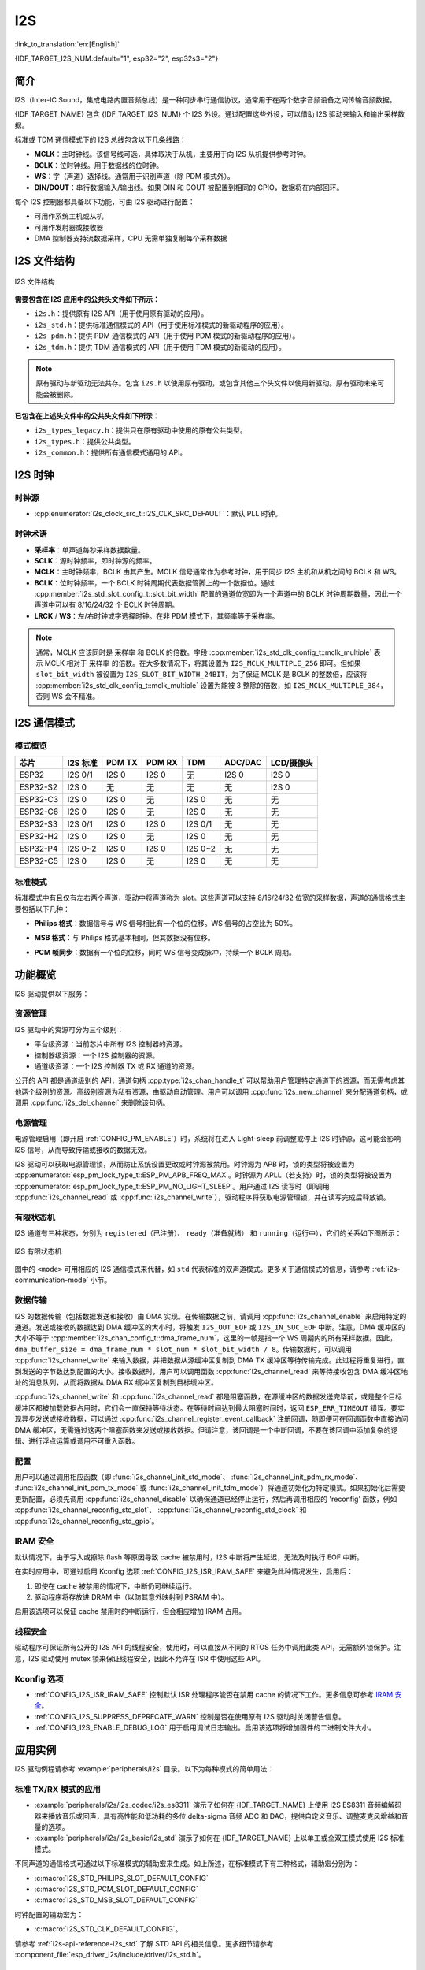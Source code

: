 I2S
===

:link_to_translation:`en:[English]`

{IDF_TARGET_I2S_NUM:default="1", esp32="2", esp32s3="2"}

简介
----

I2S（Inter-IC Sound，集成电路内置音频总线）是一种同步串行通信协议，通常用于在两个数字音频设备之间传输音频数据。

{IDF_TARGET_NAME} 包含 {IDF_TARGET_I2S_NUM} 个 I2S 外设。通过配置这些外设，可以借助 I2S 驱动来输入和输出采样数据。

标准或 TDM 通信模式下的 I2S 总线包含以下几条线路：

- **MCLK**：主时钟线。该信号线可选，具体取决于从机，主要用于向 I2S 从机提供参考时钟。
- **BCLK**：位时钟线。用于数据线的位时钟。
- **WS**：字（声道）选择线。通常用于识别声道（除 PDM 模式外）。
- **DIN/DOUT**：串行数据输入/输出线。如果 DIN 和 DOUT 被配置到相同的 GPIO，数据将在内部回环。

.. only:: SOC_I2S_SUPPORTS_PDM_TX or SOC_I2S_SUPPORTS_PDM_RX

    PDM 通信模式下的 I2S 总线包含以下几条线路：

    - **CLK**：PDM 时钟线。
    - **DIN/DOUT**：串行数据输入/输出线。

每个 I2S 控制器都具备以下功能，可由 I2S 驱动进行配置：

- 可用作系统主机或从机
- 可用作发射器或接收器
- DMA 控制器支持流数据采样，CPU 无需单独复制每个采样数据

.. only:: SOC_I2S_HW_VERSION_1

    每个控制器都支持 RX 或 TX 单工通信。由于 RX 与 TX 通道共用一个时钟，因此只有在两者拥有相同配置时，才可以实现全双工通信。

.. only:: SOC_I2S_HW_VERSION_2

    每个控制器都有独立的 RX 和 TX 通道，连接到不同 GPIO 管脚，能够在不同的时钟和声道配置下工作。注意，尽管在一个控制器上 TX 通道和 RX 通道的内部 MCLK 相互独立，但输出的 MCLK 信号只能连接到一个通道。如果需要两个互相独立的 MCLK 输出，必须将其分配到不同的 I2S 控制器上。

I2S 文件结构
------------

.. figure:: ../../../_static/diagrams/i2s/i2s_file_structure.png
    :align: center
    :alt: I2S 文件结构

    I2S 文件结构

**需要包含在 I2S 应用中的公共头文件如下所示：**

- ``i2s.h``：提供原有 I2S API（用于使用原有驱动的应用）。
- ``i2s_std.h``：提供标准通信模式的 API（用于使用标准模式的新驱动程序的应用）。
- ``i2s_pdm.h``：提供 PDM 通信模式的 API（用于使用 PDM 模式的新驱动程序的应用）。
- ``i2s_tdm.h``：提供 TDM 通信模式的 API（用于使用 TDM 模式的新驱动的应用）。

.. note::

    原有驱动与新驱动无法共存。包含 ``i2s.h`` 以使用原有驱动，或包含其他三个头文件以使用新驱动。原有驱动未来可能会被删除。

**已包含在上述头文件中的公共头文件如下所示：**

- ``i2s_types_legacy.h``：提供只在原有驱动中使用的原有公共类型。
- ``i2s_types.h``：提供公共类型。
- ``i2s_common.h``：提供所有通信模式通用的 API。

I2S 时钟
--------

时钟源
^^^^^^

- :cpp:enumerator:`i2s_clock_src_t::I2S_CLK_SRC_DEFAULT`：默认 PLL 时钟。

.. only:: SOC_I2S_SUPPORTS_PLL_F160M

    - :cpp:enumerator:`i2s_clock_src_t::I2S_CLK_SRC_PLL_160M`：160 MHz PLL 时钟。

.. only:: SOC_I2S_SUPPORTS_PLL_F120M

    - :cpp:enumerator:`i2s_clock_src_t::I2S_CLK_SRC_PLL_120M`：120 MHz PLL 时钟。

.. only:: SOC_I2S_SUPPORTS_PLL_F96M

    - :cpp:enumerator:`i2s_clock_src_t::I2S_CLK_SRC_PLL_96M`：96 MHz PLL 时钟。

.. only:: SOC_I2S_SUPPORTS_PLL_F240M

    - :cpp:enumerator:`i2s_clock_src_t::I2S_CLK_SRC_PLL_240M`：240 MHz PLL 时钟。

.. only:: SOC_I2S_SUPPORTS_APLL

    - :cpp:enumerator:`i2s_clock_src_t::I2S_CLK_SRC_APLL`：音频 PLL 时钟，在高采样率应用中比 ``I2S_CLK_SRC_PLL_160M`` 更精确。其频率可根据采样率进行配置，但如果 APLL 已经被 EMAC 或其他通道占用，则无法更改 APLL 频率，驱动程序将尝试在原有 APLL 频率下工作。如果原有 APLL 频率无法满足 I2S 的需求，时钟配置将失败。

时钟术语
^^^^^^^^

- **采样率**：单声道每秒采样数据数量。
- **SCLK**：源时钟频率，即时钟源的频率。
- **MCLK**：主时钟频率，BCLK 由其产生。MCLK 信号通常作为参考时钟，用于同步 I2S 主机和从机之间的 BCLK 和 WS。
- **BCLK**：位时钟频率，一个 BCLK 时钟周期代表数据管脚上的一个数据位。通过 :cpp:member:`i2s_std_slot_config_t::slot_bit_width` 配置的通道位宽即为一个声道中的 BCLK 时钟周期数量，因此一个声道中可以有 8/16/24/32 个 BCLK 时钟周期。
- **LRCK** / **WS**：左/右时钟或字选择时钟。在非 PDM 模式下，其频率等于采样率。

.. note::

    通常，MCLK 应该同时是 ``采样率`` 和 BCLK 的倍数。字段 :cpp:member:`i2s_std_clk_config_t::mclk_multiple` 表示 MCLK 相对于 ``采样率`` 的倍数。在大多数情况下，将其设置为 ``I2S_MCLK_MULTIPLE_256`` 即可。但如果 ``slot_bit_width`` 被设置为 ``I2S_SLOT_BIT_WIDTH_24BIT``，为了保证 MCLK 是 BCLK 的整数倍，应该将 :cpp:member:`i2s_std_clk_config_t::mclk_multiple` 设置为能被 3 整除的倍数，如 ``I2S_MCLK_MULTIPLE_384``，否则 WS 会不精准。

.. _i2s-communication-mode:

I2S 通信模式
------------

模式概览
^^^^^^^^

=========  ========  ========  ========  ========  ========  ==========
芯片       I2S 标准   PDM TX    PDM RX     TDM      ADC/DAC   LCD/摄像头
=========  ========  ========  ========  ========  ========  ==========
ESP32      I2S 0/1    I2S 0     I2S 0      无       I2S 0      I2S 0
ESP32-S2    I2S 0     无        无         无       无         I2S 0
ESP32-C3    I2S 0     I2S 0     无        I2S 0     无         无
ESP32-C6    I2S 0     I2S 0     无        I2S 0     无         无
ESP32-S3   I2S 0/1    I2S 0     I2S 0    I2S 0/1    无         无
ESP32-H2    I2S 0     I2S 0     无        I2S 0     无         无
ESP32-P4   I2S 0~2    I2S 0     I2S 0    I2S 0~2    无         无
ESP32-C5    I2S 0     I2S 0     无        I2S 0     无         无
=========  ========  ========  ========  ========  ========  ==========

标准模式
^^^^^^^^

标准模式中有且仅有左右两个声道，驱动中将声道称为 slot。这些声道可以支持 8/16/24/32 位宽的采样数据，声道的通信格式主要包括以下几种：

- **Philips 格式**：数据信号与 WS 信号相比有一个位的位移。WS 信号的占空比为 50%。

.. wavedrom:: /../_static/diagrams/i2s/std_philips.json

- **MSB 格式**：与 Philips 格式基本相同，但其数据没有位移。

.. wavedrom:: /../_static/diagrams/i2s/std_msb.json

- **PCM 帧同步**：数据有一个位的位移，同时 WS 信号变成脉冲，持续一个 BCLK 周期。

.. wavedrom:: /../_static/diagrams/i2s/std_pcm.json


.. only:: SOC_I2S_SUPPORTS_PDM_TX

    PDM 模式 (TX)
    ^^^^^^^^^^^^^

    在 PDM（Pulse-density Modulation，脉冲密度调制）模式下，TX 通道可以将 PCM 数据转换为 PDM 格式，该格式始终有左右两个声道。PDM TX 只在 I2S0 中受支持，且只支持 16 位宽的采样数据。PDM TX 至少需要一个 CLK 管脚用于时钟信号，一个 DOUT 管脚用于数据信号（即下图中的 WS 和 SD 信号。BCK 信号为内部位采样时钟，在 PDM 设备之间不需要）。PDM 模式允许用户配置上采样参数 :cpp:member:`i2s_pdm_tx_clk_config_t::up_sample_fp` 和 :cpp:member:`i2s_pdm_tx_clk_config_t::up_sample_fs`，上采样率可以通过公式 ``up_sample_rate = i2s_pdm_tx_clk_config_t::up_sample_fp / i2s_pdm_tx_clk_config_t::up_sample_fs`` 来计算。在 PDM TX 中有以下两种上采样模式：

    - **固定时钟频率模式**：在这种模式下，上采样率将根据采样率的变化而变化。设置 ``fp = 960``、 ``fs = sample_rate / 100``，则 CLK 管脚上的时钟频率 (Fpdm) 将固定为 ``128 * 48 KHz = 6.144 MHz``。注意此频率不等于采样率 (Fpcm)。
    - **固定上采样率模式**：在这种模式下，上采样率固定为 2。设置 ``fp = 960``、 ``fs = 480``，则 CLK 管脚上的时钟频率 (Fpdm) 将为 ``128 * sample_rate``。

    .. wavedrom:: /../_static/diagrams/i2s/pdm.json


.. only:: SOC_I2S_SUPPORTS_PDM_RX

    PDM 模式 (RX)
    ^^^^^^^^^^^^^

    在 PDM（Pulse-density Modulation，脉冲密度调制）模式下，RX 通道可以接收 PDM 格式的数据并将数据转换成 PCM 格式。PDM RX 只在 I2S0 中受支持，且只支持 16 位宽的采样数据。PDM RX 至少需要一个 CLK 管脚用于时钟信号，一个 DIN 管脚用于数据信号。此模式允许用户配置下采样参数 :cpp:member:`i2s_pdm_rx_clk_config_t::dn_sample_mode`。在 PDM RX 中有以下两种下采样模式：

    - :cpp:enumerator:`i2s_pdm_dsr_t::I2S_PDM_DSR_8S`：在这种模式下，WS 管脚的时钟频率 (Fpdm) 将为 ``sample_rate (Fpcm) * 64``。
    - :cpp:enumerator:`i2s_pdm_dsr_t::I2S_PDM_DSR_16S`： 在这种模式下，WS 管脚的时钟频率 (Fpdm) 将为 ``sample_rate (Fpcm) * 128``。


.. only:: SOC_I2S_SUPPORTS_TDM

    TDM 模式
    ^^^^^^^^

    TDM（Time Division Multiplexing，时分多路复用）模式最多支持 16 个声道，可通过 :cpp:member:`i2s_tdm_slot_config_t::slot_mask` 启用通道。

    .. only:: SOC_I2S_TDM_FULL_DATA_WIDTH

        该模式下无论启用多少声道，都支持任意数据位宽，也即一个帧中最多可以有 ``32 位宽 * 16 个声道 = 512 位`` 的数据。

    .. only:: not SOC_I2S_TDM_FULL_DATA_WIDTH

        但由于硬件限制，声道设置为 32 位宽时最多只能支持 4 个声道，16 位宽时最多只能支持 8 个声道，8 位宽时最多只能支持 16 个声道。TDM 的声道通信格式与标准模式基本相同，但有一些细微差别。

    - **Philips 格式**：数据信号与 WS 信号相比有一个位的位移。无论一帧中包含多少个声道，WS 信号的占空比将始终保持为 50%。

    .. wavedrom:: /../_static/diagrams/i2s/tdm_philips.json

    - **MSB 格式**：与 Philips 格式基本相同，但数据没有位移。

    .. wavedrom:: /../_static/diagrams/i2s/tdm_msb.json

    - **PCM 短帧同步**：数据有一个位的位移，同时 WS 信号变为脉冲，每帧持续一个 BCLK 周期。

    .. wavedrom:: /../_static/diagrams/i2s/tdm_pcm_short.json

    - **PCM 长帧同步**：数据有一个位的位移，同时 WS 信号将在每一帧持续一个声道的宽度。例如，如果启用了四个声道，那么 WS 的占空比将是 25%，如果启用了五个声道，则为 20%。

    .. wavedrom:: /../_static/diagrams/i2s/tdm_pcm_long.json

.. only:: SOC_I2S_SUPPORTS_LCD_CAMERA

    LCD/摄像头模式
    ^^^^^^^^^^^^^^^

    LCD/摄像头模式只支持在 I2S0 上通过并行总线运行。在 LCD 模式下，I2S0 应当设置为主机 TX 模式；在摄像头模式下，I2S0 应当设置为从机 RX 模式。这两种模式不是由 I2S 驱动实现的，关于 LCD 模式的实现，请参阅 :doc:`/api-reference/peripherals/lcd/i80_lcd`。更多信息请参考 **{IDF_TARGET_NAME} 技术参考手册** > **I2S 控制器 (I2S)** > LCD 模式 [`PDF <{IDF_TARGET_TRM_EN_URL}#camlcdctrl>`__]。

.. only:: SOC_I2S_SUPPORTS_ADC_DAC

    ADC/DAC 模式
    ^^^^^^^^^^^^^

    仅 ESP32 支持在 I2S0 上运行 ADC 和 DAC 模式。实际上，ADC 和 DAC 模式是 LCD/摄像头模式的两个子模式。I2S0 可以直接路由到内部模数转换器 (ADC) 和数模转换器 (DAC)，也即 ADC 和 DAC 外设可以通过 I2S0 的 DMA 连续读取或写入数据。由于 ADC 和 DAC 并非通信模式，因此并没有在 I2S 驱动中实现。

功能概览
--------

I2S 驱动提供以下服务：

资源管理
^^^^^^^^

I2S 驱动中的资源可分为三个级别：

- ``平台级资源``：当前芯片中所有 I2S 控制器的资源。
- ``控制器级资源``：一个 I2S 控制器的资源。
- ``通道级资源``：一个 I2S 控制器 TX 或 RX 通道的资源。

公开的 API 都是通道级别的 API，通道句柄 :cpp:type:`i2s_chan_handle_t` 可以帮助用户管理特定通道下的资源，而无需考虑其他两个级别的资源。高级别资源为私有资源，由驱动自动管理。用户可以调用 :cpp:func:`i2s_new_channel` 来分配通道句柄，或调用 :cpp:func:`i2s_del_channel` 来删除该句柄。

电源管理
^^^^^^^^

电源管理启用（即开启 :ref:`CONFIG_PM_ENABLE`）时，系统将在进入 Light-sleep 前调整或停止 I2S 时钟源，这可能会影响 I2S 信号，从而导致传输或接收的数据无效。

I2S 驱动可以获取电源管理锁，从而防止系统设置更改或时钟源被禁用。时钟源为 APB 时，锁的类型将被设置为 :cpp:enumerator:`esp_pm_lock_type_t::ESP_PM_APB_FREQ_MAX`。时钟源为 APLL（若支持）时，锁的类型将被设置为 :cpp:enumerator:`esp_pm_lock_type_t::ESP_PM_NO_LIGHT_SLEEP`。用户通过 I2S 读写时（即调用 :cpp:func:`i2s_channel_read` 或 :cpp:func:`i2s_channel_write`），驱动程序将获取电源管理锁，并在读写完成后释放锁。

.. only:: SOC_I2S_SUPPORT_SLEEP_RETENTION

    睡眠保留
    """"""""

    {IDF_TARGET_NAME} 支持在进入 **轻度睡眠** 之前保留 I2S 寄存器中的内容，并在唤醒后恢复。也就是说外设若因进入 **轻度睡眠** 而掉电，程序不需要在唤醒后重新配置 I2S。

    该特性可以通过置位配置中的 :cpp:member:`i2s_chan_config_t::allow_pd` 标志位启用。启用后驱动允许系统在轻度睡眠时对 I2S 掉电，同时保存 I2S 的寄存器内容。它可以帮助降低轻度睡眠时的功耗，但需要花费一些额外的存储来保存寄存器的配置。

有限状态机
^^^^^^^^^^

I2S 通道有三种状态，分别为 ``registered（已注册）``、 ``ready（准备就绪）`` 和 ``running（运行中）``，它们的关系如下图所示：

.. figure:: ../../../_static/diagrams/i2s/i2s_state_machine.png
    :align: center
    :alt: I2S 有限状态机

    I2S 有限状态机

图中的 ``<mode>`` 可用相应的 I2S 通信模式来代替，如 ``std`` 代表标准的双声道模式。更多关于通信模式的信息，请参考 :ref:`i2s-communication-mode` 小节。

数据传输
^^^^^^^^

I2S 的数据传输（包括数据发送和接收）由 DMA 实现。在传输数据之前，请调用 :cpp:func:`i2s_channel_enable` 来启用特定的通道。发送或接收的数据达到 DMA 缓冲区的大小时，将触发 ``I2S_OUT_EOF`` 或 ``I2S_IN_SUC_EOF`` 中断。注意，DMA 缓冲区的大小不等于 :cpp:member:`i2s_chan_config_t::dma_frame_num`，这里的一帧是指一个 WS 周期内的所有采样数据。因此， ``dma_buffer_size = dma_frame_num * slot_num * slot_bit_width / 8``。传输数据时，可以调用 :cpp:func:`i2s_channel_write` 来输入数据，并把数据从源缓冲区复制到 DMA TX 缓冲区等待传输完成。此过程将重复进行，直到发送的字节数达到配置的大小。接收数据时，用户可以调用函数 :cpp:func:`i2s_channel_read` 来等待接收包含 DMA 缓冲区地址的消息队列，从而将数据从 DMA RX 缓冲区复制到目标缓冲区。

:cpp:func:`i2s_channel_write` 和 :cpp:func:`i2s_channel_read` 都是阻塞函数，在源缓冲区的数据发送完毕前，或是整个目标缓冲区都被加载数据占用时，它们会一直保持等待状态。在等待时间达到最大阻塞时间时，返回 ``ESP_ERR_TIMEOUT`` 错误。要实现异步发送或接收数据，可以通过 :cpp:func:`i2s_channel_register_event_callback` 注册回调，随即便可在回调函数中直接访问 DMA 缓冲区，无需通过这两个阻塞函数来发送或接收数据。但请注意，该回调是一个中断回调，不要在该回调中添加复杂的逻辑、进行浮点运算或调用不可重入函数。

配置
^^^^

用户可以通过调用相应函数（即 :func:`i2s_channel_init_std_mode`、 :func:`i2s_channel_init_pdm_rx_mode`、 :func:`i2s_channel_init_pdm_tx_mode` 或 :func:`i2s_channel_init_tdm_mode`）将通道初始化为特定模式。如果初始化后需要更新配置，必须先调用 :cpp:func:`i2s_channel_disable` 以确保通道已经停止运行，然后再调用相应的 'reconfig' 函数，例如 :cpp:func:`i2s_channel_reconfig_std_slot`、 :cpp:func:`i2s_channel_reconfig_std_clock` 和 :cpp:func:`i2s_channel_reconfig_std_gpio`。

IRAM 安全
^^^^^^^^^

默认情况下，由于写入或擦除 flash 等原因导致 cache 被禁用时，I2S 中断将产生延迟，无法及时执行 EOF 中断。

在实时应用中，可通过启用 Kconfig 选项 :ref:`CONFIG_I2S_ISR_IRAM_SAFE` 来避免此种情况发生，启用后：

1. 即使在 cache 被禁用的情况下，中断仍可继续运行。

2. 驱动程序将存放进 DRAM 中（以防其意外映射到 PSRAM 中）。

启用该选项可以保证 cache 禁用时的中断运行，但会相应增加 IRAM 占用。

线程安全
^^^^^^^^

驱动程序可保证所有公开的 I2S API 的线程安全，使用时，可以直接从不同的 RTOS 任务中调用此类 API，无需额外锁保护。注意，I2S 驱动使用 mutex 锁来保证线程安全，因此不允许在 ISR 中使用这些 API。

Kconfig 选项
^^^^^^^^^^^^

- :ref:`CONFIG_I2S_ISR_IRAM_SAFE` 控制默认 ISR 处理程序能否在禁用 cache 的情况下工作。更多信息可参考 `IRAM 安全 <#iram-safe>`__。
- :ref:`CONFIG_I2S_SUPPRESS_DEPRECATE_WARN` 控制是否在使用原有 I2S 驱动时关闭警告信息。
- :ref:`CONFIG_I2S_ENABLE_DEBUG_LOG` 用于启用调试日志输出。启用该选项将增加固件的二进制文件大小。

应用实例
--------

I2S 驱动例程请参考 :example:`peripherals/i2s` 目录。以下为每种模式的简单用法：

标准 TX/RX 模式的应用
^^^^^^^^^^^^^^^^^^^^^

- :example:`peripherals/i2s/i2s_codec/i2s_es8311` 演示了如何在 {IDF_TARGET_NAME} 上使用 I2S ES8311 音频编解码器来播放音乐或回声，具有高性能和低功耗的多位 delta-sigma 音频 ADC 和 DAC，提供自定义音乐、调整麦克风增益和音量的选项。
- :example:`peripherals/i2s/i2s_basic/i2s_std` 演示了如何在 {IDF_TARGET_NAME} 上以单工或全双工模式使用 I2S 标准模式。

不同声道的通信格式可通过以下标准模式的辅助宏来生成。如上所述，在标准模式下有三种格式，辅助宏分别为：

- :c:macro:`I2S_STD_PHILIPS_SLOT_DEFAULT_CONFIG`
- :c:macro:`I2S_STD_PCM_SLOT_DEFAULT_CONFIG`
- :c:macro:`I2S_STD_MSB_SLOT_DEFAULT_CONFIG`

时钟配置的辅助宏为：

- :c:macro:`I2S_STD_CLK_DEFAULT_CONFIG`。

请参考 :ref:`i2s-api-reference-i2s_std` 了解 STD API 的相关信息。更多细节请参考 :component_file:`esp_driver_i2s/include/driver/i2s_std.h`。

STD TX 模式
~~~~~~~~~~~~~

以 16 位数据位宽为例，如果 ``uint16_t`` 写缓冲区中的数据如下所示：

+--------+--------+--------+--------+--------+--------+--------+--------+--------+
| 数据 0 | 数据 1 | 数据 2 | 数据 3 | 数据 4 | 数据 5 | 数据 6 | 数据 7 |  ...   |
+========+========+========+========+========+========+========+========+========+
| 0x0001 | 0x0002 | 0x0003 | 0x0004 | 0x0005 | 0x0006 | 0x0007 | 0x0008 |  ...   |
+--------+--------+--------+--------+--------+--------+--------+--------+--------+

下表展示了在不同 :cpp:member:`i2s_std_slot_config_t::slot_mode` 和 :cpp:member:`i2s_std_slot_config_t::slot_mask` 设置下线路上的真实数据。

.. only:: esp32

    +----------------+-----------+-----------+----------+----------+----------+----------+----------+----------+----------+----------+
    | 数据位宽       | 声道模式  | 声道掩码  | WS 低电平| WS 高电平| WS 低电平| WS 高电平| WS 低电平| WS 高电平| WS 低电平| WS 高电平|
    +================+===========+===========+==========+==========+==========+==========+==========+==========+==========+==========+
    |                |  单声道   |   左      | 0x0002   | 0x0000   | 0x0001   | 0x0000   | 0x0004   | 0x0000   | 0x0003   | 0x0000   |
    |     16 位      |           +-----------+----------+----------+----------+----------+----------+----------+----------+----------+
    |                |           |   右      | 0x0000   | 0x0002   | 0x0000   | 0x0001   | 0x0000   | 0x0004   | 0x0000   | 0x0003   |
    |                |           +-----------+----------+----------+----------+----------+----------+----------+----------+----------+
    |                |           |   左右    | 0x0002   | 0x0002   | 0x0001   | 0x0001   | 0x0004   | 0x0004   | 0x0003   | 0x0003   |
    |                +-----------+-----------+----------+----------+----------+----------+----------+----------+----------+----------+
    |                |  立体声   |   左      | 0x0001   | 0x0001   | 0x0003   | 0x0003   | 0x0005   | 0x0005   | 0x0007   | 0x0007   |
    |                |           +-----------+----------+----------+----------+----------+----------+----------+----------+----------+
    |                |           |   右      | 0x0002   | 0x0002   | 0x0004   | 0x0004   | 0x0006   | 0x0006   | 0x0008   | 0x0008   |
    |                |           +-----------+----------+----------+----------+----------+----------+----------+----------+----------+
    |                |           |   左右    | 0x0001   | 0x0002   | 0x0003   | 0x0004   | 0x0005   | 0x0006   | 0x0007   | 0x0008   |
    +----------------+-----------+-----------+----------+----------+----------+----------+----------+----------+----------+----------+

    .. note::

        当数据位宽为 32 位时，情况与上表类似，但当位宽为 8 位和 24 位时需要额外注意。数据位宽为 8 时，写入的缓冲区仍应使用 ``uint16_t`` （即以 2 字节对齐），并且只有高 8 位有效，低 8 位将被丢弃；数据位宽为 24 时，缓冲区应该使用 ``uint32_t`` （ 即以 4 字节对齐），并且只有高 24 位有效，低 8 位将被丢弃。

        另外，在 8 位宽和 16 位宽单声道模式下，线路上的真实数据顺序会被调换。为了获取正确的数据顺序，写入缓冲区时，每两个字节需要调换一次数据顺序。

.. only:: esp32s2

    +----------------+-----------+-----------+----------+----------+----------+----------+----------+----------+----------+----------+
    | 数据位宽       | 声道模式  | 声道掩码  | WS 低电平| WS 高电平| WS 低电平| WS 高电平| WS 低电平| WS 高电平| WS 低电平| WS 高电平|
    +================+===========+===========+==========+==========+==========+==========+==========+==========+==========+==========+
    |                |  单声道   |   左      | 0x0001   | 0x0000   | 0x0002   | 0x0000   | 0x0003   | 0x0000   | 0x0004   | 0x0000   |
    |     16 位      |           +-----------+----------+----------+----------+----------+----------+----------+----------+----------+
    |                |           |   右      | 0x0000   | 0x0001   | 0x0000   | 0x0002   | 0x0000   | 0x0003   | 0x0000   | 0x0004   |
    |                |           +-----------+----------+----------+----------+----------+----------+----------+----------+----------+
    |                |           |   左右    | 0x0001   | 0x0001   | 0x0002   | 0x0002   | 0x0003   | 0x0003   | 0x0004   | 0x0004   |
    |                +-----------+-----------+----------+----------+----------+----------+----------+----------+----------+----------+
    |                |  立体声   |   左      | 0x0001   | 0x0001   | 0x0003   | 0x0003   | 0x0005   | 0x0005   | 0x0007   | 0x0007   |
    |                |           +-----------+----------+----------+----------+----------+----------+----------+----------+----------+
    |                |           |   右      | 0x0002   | 0x0002   | 0x0004   | 0x0004   | 0x0006   | 0x0006   | 0x0008   | 0x0008   |
    |                |           +-----------+----------+----------+----------+----------+----------+----------+----------+----------+
    |                |           |   左右    | 0x0001   | 0x0002   | 0x0003   | 0x0004   | 0x0005   | 0x0006   | 0x0007   | 0x0008   |
    +----------------+-----------+-----------+----------+----------+----------+----------+----------+----------+----------+----------+

    .. note::

        数据位宽为 8 位和 32 位时，缓冲区的类型最好为 ``uint8_t`` 和 ``uint32_t``。但需注意，数据位宽为 24 位时，数据缓冲区应该以 3 字节对齐，即每 3 个字节代表一个 24 位数据，另外，:cpp:member:`i2s_chan_config_t::dma_frame_num`、 :cpp:member:`i2s_std_clk_config_t::mclk_multiple` 和写缓冲区的大小应该为 ``3`` 的倍数，否则线路上的数据或采样率可能会不准确。

.. only:: not (esp32 or esp32s2)

    +----------------+-----------+-----------+----------+----------+----------+----------+----------+----------+----------+----------+
    | 数据位宽       | 声道模式  | 声道掩码  | WS 低电平| WS 高电平| WS 低电平| WS 高电平| WS 低电平| WS 高电平| WS 低电平| WS 高电平|
    +================+===========+===========+==========+==========+==========+==========+==========+==========+==========+==========+
    |                |  单声道   |   左      | 0x0001   | 0x0000   | 0x0002   | 0x0000   | 0x0003   | 0x0000   | 0x0004   | 0x0000   |
    |     16 位      |           +-----------+----------+----------+----------+----------+----------+----------+----------+----------+
    |                |           |   右      | 0x0000   | 0x0001   | 0x0000   | 0x0002   | 0x0000   | 0x0003   | 0x0000   | 0x0004   |
    |                |           +-----------+----------+----------+----------+----------+----------+----------+----------+----------+
    |                |           |   左右    | 0x0001   | 0x0001   | 0x0002   | 0x0002   | 0x0003   | 0x0003   | 0x0004   | 0x0004   |
    |                +-----------+-----------+----------+----------+----------+----------+----------+----------+----------+----------+
    |                |  立体声   |   左      | 0x0001   | 0x0000   | 0x0003   | 0x0000   | 0x0005   | 0x0000   | 0x0007   | 0x0000   |
    |                |           +-----------+----------+----------+----------+----------+----------+----------+----------+----------+
    |                |           |   右      | 0x0000   | 0x0002   | 0x0000   | 0x0004   | 0x0000   | 0x0006   | 0x0000   | 0x0008   |
    |                |           +-----------+----------+----------+----------+----------+----------+----------+----------+----------+
    |                |           |   左右    | 0x0001   | 0x0002   | 0x0003   | 0x0004   | 0x0005   | 0x0006   | 0x0007   | 0x0008   |
    +----------------+-----------+-----------+----------+----------+----------+----------+----------+----------+----------+----------+

    .. note::

        数据位宽为 8 位和 32 位时，缓冲区的类型最好为 ``uint8_t`` 和 ``uint32_t``。但需注意，数据位宽为 24 位时，数据缓冲区应该以 3 字节对齐，即每 3 个字节代表一个 24 位数据，另外，:cpp:member:`i2s_chan_config_t::dma_frame_num`、 :cpp:member:`i2s_std_clk_config_t::mclk_multiple` 和写缓冲区的大小应该为 ``3`` 的倍数，否则线路上的数据或采样率可能会不准确。

.. code-block:: c

    #include "driver/i2s_std.h"
    #include "driver/gpio.h"

    i2s_chan_handle_t tx_handle;
    /* 通过辅助宏获取默认的通道配置
     * 这个辅助宏在 'i2s_common.h' 中定义，由所有 I2S 通信模式共享
     * 它可以帮助指定 I2S 角色和端口 ID */
    i2s_chan_config_t chan_cfg = I2S_CHANNEL_DEFAULT_CONFIG(I2S_NUM_AUTO, I2S_ROLE_MASTER);
    /* 分配新的 TX 通道并获取该通道的句柄 */
    i2s_new_channel(&chan_cfg, &tx_handle, NULL);

    /* 进行配置，可以通过宏生成声道配置和时钟配置
     * 这两个辅助宏在 'i2s_std.h' 中定义，只能用于 STD 模式
     * 它们可以帮助初始化或更新声道和时钟配置 */
    i2s_std_config_t std_cfg = {
        .clk_cfg = I2S_STD_CLK_DEFAULT_CONFIG(48000),
        .slot_cfg = I2S_STD_MSB_SLOT_DEFAULT_CONFIG(I2S_DATA_BIT_WIDTH_32BIT, I2S_SLOT_MODE_STEREO),
        .gpio_cfg = {
            .mclk = I2S_GPIO_UNUSED,
            .bclk = GPIO_NUM_4,
            .ws = GPIO_NUM_5,
            .dout = GPIO_NUM_18,
            .din = I2S_GPIO_UNUSED,
            .invert_flags = {
                .mclk_inv = false,
                .bclk_inv = false,
                .ws_inv = false,
            },
        },
    };
    /* 初始化通道 */
    i2s_channel_init_std_mode(tx_handle, &std_cfg);

    /* 在写入数据之前，先启用 TX 通道 */
    i2s_channel_enable(tx_handle);
    i2s_channel_write(tx_handle, src_buf, bytes_to_write, bytes_written, ticks_to_wait);

    /* 如果需要更新声道或时钟配置
     * 需要在更新前先禁用通道 */
    // i2s_channel_disable(tx_handle);
    // std_cfg.slot_cfg.slot_mode = I2S_SLOT_MODE_MONO; // 默认为立体声
    // i2s_channel_reconfig_std_slot(tx_handle, &std_cfg.slot_cfg);
    // std_cfg.clk_cfg.sample_rate_hz = 96000;
    // i2s_channel_reconfig_std_clock(tx_handle, &std_cfg.clk_cfg);

    /* 删除通道之前必须先禁用通道 */
    i2s_channel_disable(tx_handle);
    /* 如果不再需要句柄，删除该句柄以释放通道资源 */
    i2s_del_channel(tx_handle);

STD RX 模式
~~~~~~~~~~~~

例如，当数据位宽为 16 时，如线路上的数据如下所示：

+----------+----------+----------+----------+----------+----------+----------+----------+----------+
| WS 低电平| WS 高电平| WS 低电平| WS 高电平| WS 低电平| WS 高电平| WS 低电平| WS 高电平|  ...     |
+==========+==========+==========+==========+==========+==========+==========+==========+==========+
| 0x0001   | 0x0002   | 0x0003   | 0x0004   | 0x0005   | 0x0006   | 0x0007   | 0x0008   |  ...     |
+----------+----------+----------+----------+----------+----------+----------+----------+----------+

不同 :cpp:member:`i2s_std_slot_config_t::slot_mode` 和 :cpp:member:`i2s_std_slot_config_t::slot_mask` 配置下缓冲区中收到的数据如下所示。

.. only:: esp32

    +----------------+-----------+-----------+----------+----------+----------+----------+----------+----------+----------+----------+
    |   数据位宽     | 声道模式  | 声道掩码  | 数据 0   | 数据 1   | 数据 2   | 数据 3   | 数据 4   | 数据 5   | 数据 6   | 数据 7   |
    +================+===========+===========+==========+==========+==========+==========+==========+==========+==========+==========+
    |                |  单声道   |   左      | 0x0001   | 0x0000   | 0x0005   | 0x0003   | 0x0009   | 0x0007   | 0x000d   | 0x000b   |
    |                |           +-----------+----------+----------+----------+----------+----------+----------+----------+----------+
    |     16 位      |           |   右      | 0x0002   | 0x0000   | 0x0006   | 0x0004   | 0x000a   | 0x0008   | 0x000e   | 0x000c   |
    |                +-----------+-----------+----------+----------+----------+----------+----------+----------+----------+----------+
    |                |  立体声   |   任意    | 0x0001   | 0x0002   | 0x0003   | 0x0004   | 0x0005   | 0x0006   | 0x0007   | 0x0008   |
    +----------------+-----------+-----------+----------+----------+----------+----------+----------+----------+----------+----------+

    .. note::

        ESP32 上的接收有些复杂。首先，当数据位宽为 8 位或 24 位时，接收的数据仍将以 2 个字节或 4 个字节对齐，这意味着有效数据被放在每两个字节的高 8 位和每四个字节的高 24 位。例如，当线路上的数据是 8 位宽度的 ``0x5A`` 时，接收的数据将是 ``0x5A00``；当数据是 ``0x00 005A`` 时，则收到 ``0x0000 5A00``。其次，在 8 位宽和 16 位宽单声道传输中，缓冲区内每两个数据会进行一次数据翻转，因此可能需要手动将顺序回转，以获取正确的数据顺序。

.. only:: esp32s2

    +----------------+-----------+-----------+----------+----------+----------+----------+----------+----------+----------+----------+
    |   数据位宽     | 声道模式  | 声道掩码  | 数据 0   | 数据 1   | 数据 2   | 数据 3   | 数据 4   | 数据 5   | 数据 6   | 数据 7   |
    +================+===========+===========+==========+==========+==========+==========+==========+==========+==========+==========+
    |                |  单声道   |   左      | 0x0001   | 0x0003   | 0x0005   | 0x0007   | 0x0009   | 0x000b   | 0x000d   | 0x000f   |
    |                |           +-----------+----------+----------+----------+----------+----------+----------+----------+----------+
    |     16 位      |           |   右      | 0x0002   | 0x0004   | 0x0006   | 0x0008   | 0x000a   | 0x000c   | 0x000e   | 0x0010   |
    |                +-----------+-----------+----------+----------+----------+----------+----------+----------+----------+----------+
    |                |  立体声   |   任意    | 0x0001   | 0x0002   | 0x0003   | 0x0004   | 0x0005   | 0x0006   | 0x0007   | 0x0008   |
    +----------------+-----------+-----------+----------+----------+----------+----------+----------+----------+----------+----------+

    .. note::

        8 位、24 位和 32 位与 16 位的情况类似，接收缓冲区的数据位宽与线路上的数据位宽相等。此外需注意，数据位宽为 24 位时， :cpp:member:`i2s_chan_config_t::dma_frame_num`、 :cpp:member:`i2s_std_clk_config_t::mclk_multiple` 和接收缓冲区的大小应该为 ``3`` 的倍数，否则线路上的数据或采样率可能会不准确。

.. only:: not (esp32 or esp32s2)

    +----------------+-----------+-----------+----------+----------+----------+----------+----------+----------+----------+----------+
    |   数据位宽     | 声道模式  | 声道掩码  | 数据 0   | 数据 1   | 数据 2   | 数据 3   | 数据 4   | 数据 5   | 数据 6   | 数据 7   |
    +================+===========+===========+==========+==========+==========+==========+==========+==========+==========+==========+
    |                |  单声道   |   左      | 0x0001   | 0x0003   | 0x0005   | 0x0007   | 0x0009   | 0x000b   | 0x000d   | 0x000f   |
    |                |           +-----------+----------+----------+----------+----------+----------+----------+----------+----------+
    |     16 位      |           |   右      | 0x0002   | 0x0004   | 0x0006   | 0x0008   | 0x000a   | 0x000c   | 0x000e   | 0x0010   |
    |                +-----------+-----------+----------+----------+----------+----------+----------+----------+----------+----------+
    |                |  立体声   |   任意    | 0x0001   | 0x0002   | 0x0003   | 0x0004   | 0x0005   | 0x0006   | 0x0007   | 0x0008   |
    +----------------+-----------+-----------+----------+----------+----------+----------+----------+----------+----------+----------+

    .. note::

        8 位、24 位和 32 位与 16 位的情况类似，接收缓冲区的数据位宽与线路上的数据位宽相等。此外需注意，数据位宽为 24 位时， :cpp:member:`i2s_chan_config_t::dma_frame_num`、 :cpp:member:`i2s_std_clk_config_t::mclk_multiple` 和接收缓冲区的大小应该为 ``3`` 的倍数，否则线路上的数据或采样率可能会不准确。

.. code-block:: c

    #include "driver/i2s_std.h"
    #include "driver/gpio.h"

    i2s_chan_handle_t rx_handle;
    /* 通过辅助宏获取默认的通道配置
     * 这个辅助宏在 'i2s_common.h' 中定义，由所有 I2S 通信模式共享
     * 它可以帮助指定 I2S 角色和端口 ID */
    i2s_chan_config_t chan_cfg = I2S_CHANNEL_DEFAULT_CONFIG(I2S_NUM_AUTO, I2S_ROLE_MASTER);
    /* 分配新的 TX 通道并获取该通道的句柄 */
    i2s_new_channel(&chan_cfg, NULL, &rx_handle);

    /* 进行配置，可以通过宏生成声道配置和时钟配置
     * 这两个辅助宏在 'i2s_std.h' 中定义，只能用于 STD 模式
     * 它们可以帮助初始化或更新声道和时钟配置 */
    i2s_std_config_t std_cfg = {
        .clk_cfg = I2S_STD_CLK_DEFAULT_CONFIG(48000),
        .slot_cfg = I2S_STD_MSB_SLOT_DEFAULT_CONFIG(I2S_DATA_BIT_WIDTH_32BIT, I2S_SLOT_MODE_STEREO),
        .gpio_cfg = {
            .mclk = I2S_GPIO_UNUSED,
            .bclk = GPIO_NUM_4,
            .ws = GPIO_NUM_5,
            .dout = I2S_GPIO_UNUSED,
            .din = GPIO_NUM_19,
            .invert_flags = {
                .mclk_inv = false,
                .bclk_inv = false,
                .ws_inv = false,
            },
        },
    };
    /* 初始化通道 */
    i2s_channel_init_std_mode(rx_handle, &std_cfg);

    /* 在读取数据之前，先启动 RX 通道 */
    i2s_channel_enable(rx_handle);
    i2s_channel_read(rx_handle, desc_buf, bytes_to_read, bytes_read, ticks_to_wait);

    /* 删除通道之前必须先禁用通道 */
    i2s_channel_disable(rx_handle);
    /* 如果不再需要句柄，删除该句柄以释放通道资源 */
    i2s_del_channel(rx_handle);


.. only:: SOC_I2S_SUPPORTS_PDM_TX

    PDM TX 模式的应用
    ^^^^^^^^^^^^^^^^^^^

    - :example:`peripherals/i2s/i2s_basic/i2s_pdm` 演示了如何在 {IDF_TARGET_NAME} 上使用 PDM TX 模式，包括必要的硬件设置和配置。

    针对 TX 通道的 PDM 模式，声道配置的辅助宏为：

    - :c:macro:`I2S_PDM_TX_SLOT_DEFAULT_CONFIG`

    时钟配置的辅助宏为：

    - :c:macro:`I2S_PDM_TX_CLK_DEFAULT_CONFIG`

    PDM TX API 的相关信息，可参考 :ref:`i2s-api-reference-i2s_pdm`。更多细节请参阅 :component_file:`esp_driver_i2s/include/driver/i2s_pdm.h`。

    PDM 数据位宽固定为 16 位。如果 ``int16_t`` 写缓冲区中的数据如下：

    +--------+--------+--------+--------+--------+--------+--------+--------+--------+
    | 数据 0 | 数据 1 | 数据 2 | 数据 3 | 数据 4 | 数据 5 | 数据 6 | 数据 7 |  ...   |
    +========+========+========+========+========+========+========+========+========+
    | 0x0001 | 0x0002 | 0x0003 | 0x0004 | 0x0005 | 0x0006 | 0x0007 | 0x0008 |  ...   |
    +--------+--------+--------+--------+--------+--------+--------+--------+--------+

    .. only:: esp32

        下表展示了不同 :cpp:member:`i2s_pdm_tx_slot_config_t::slot_mode` 和 :cpp:member:`i2s_pdm_tx_slot_config_t::slot_mask` 设置下线路上的真实数据。为方便理解，已将线路上的数据格式由 PDM 转为 PCM。

        +-----------+-----------+----------+----------+----------+----------+----------+----------+----------+----------+
        | 声道模式  | 声道掩码  |  左      |  右      |  左      |  右      |  左      |  右      |  左      |  右      |
        +===========+===========+==========+==========+==========+==========+==========+==========+==========+==========+
        |  单声道   |   左      | 0x0001   | 0x0000   | 0x0002   | 0x0000   | 0x0003   | 0x0000   | 0x0004   | 0x0000   |
        |           +-----------+----------+----------+----------+----------+----------+----------+----------+----------+
        |           |   右      | 0x0000   | 0x0001   | 0x0000   | 0x0002   | 0x0000   | 0x0003   | 0x0000   | 0x0004   |
        |           +-----------+----------+----------+----------+----------+----------+----------+----------+----------+
        |           |   左右    | 0x0001   | 0x0001   | 0x0002   | 0x0002   | 0x0003   | 0x0003   | 0x0004   | 0x0004   |
        +-----------+-----------+----------+----------+----------+----------+----------+----------+----------+----------+
        |  立体声   |   左      | 0x0001   | 0x0001   | 0x0003   | 0x0003   | 0x0005   | 0x0005   | 0x0007   | 0x0007   |
        |           +-----------+----------+----------+----------+----------+----------+----------+----------+----------+
        |           |   右      | 0x0002   | 0x0002   | 0x0004   | 0x0004   | 0x0006   | 0x0006   | 0x0008   | 0x0008   |
        |           +-----------+----------+----------+----------+----------+----------+----------+----------+----------+
        |           |   左右    | 0x0001   | 0x0002   | 0x0003   | 0x0004   | 0x0005   | 0x0006   | 0x0007   | 0x0008   |
        +-----------+-----------+----------+----------+----------+----------+----------+----------+----------+----------+

    .. only:: not esp32

        下表展示了不同 :cpp:member:`i2s_pdm_tx_slot_config_t::slot_mode` 和 :cpp:member:`i2s_pdm_tx_slot_config_t::slot_mask` 设置下线路上的真实数据。为方便理解，已将线路上的数据格式由 PDM 转为 PCM。

        +----------------+-----------+------+--------+--------+--------+--------+--------+--------+--------+--------+
        |    线路模式    | 声道模式  | 线路 |     左 |     右 |     左 |     右 |     左 |     右 |     左 |     右 |
        +================+===========+======+========+========+========+========+========+========+========+========+
        |                |   单声道  | dout | 0x0001 | 0x0000 | 0x0002 | 0x0000 | 0x0003 | 0x0000 | 0x0004 | 0x0000 |
        | 单线 Codec     +-----------+------+--------+--------+--------+--------+--------+--------+--------+--------+
        |                |   立体声  | dout | 0x0001 | 0x0002 | 0x0003 | 0x0004 | 0x0005 | 0x0006 | 0x0007 | 0x0008 |
        +----------------+-----------+------+--------+--------+--------+--------+--------+--------+--------+--------+
        |  单线 DAC      |  单声道   | dout | 0x0001 | 0x0001 | 0x0002 | 0x0002 | 0x0003 | 0x0003 | 0x0004 | 0x0004 |
        +----------------+-----------+------+--------+--------+--------+--------+--------+--------+--------+--------+
        |                |   单声道  | dout | 0x0002 | 0x0002 | 0x0004 | 0x0004 | 0x0006 | 0x0006 | 0x0008 | 0x0008 |
        |                |           +------+--------+--------+--------+--------+--------+--------+--------+--------+
        |                |           | dout2| 0x0000 | 0x0000 | 0x0000 | 0x0000 | 0x0000 | 0x0000 | 0x0000 | 0x0000 |
        |  双线 DAC      +-----------+------+--------+--------+--------+--------+--------+--------+--------+--------+
        |                |   立体声  | dout | 0x0002 | 0x0002 | 0x0004 | 0x0004 | 0x0006 | 0x0006 | 0x0008 | 0x0008 |
        |                |           +------+--------+--------+--------+--------+--------+--------+--------+--------+
        |                |           | dout2| 0x0001 | 0x0001 | 0x0003 | 0x0003 | 0x0005 | 0x0005 | 0x0007 | 0x0007 |
        +----------------+-----------+------+--------+--------+--------+--------+--------+--------+--------+--------+

        .. note::

            PDM TX 模式有三种线路模式，分别为 ``I2S_PDM_TX_ONE_LINE_CODEC``、 ``I2S_PDM_TX_ONE_LINE_DAC`` 和 ``I2S_PDM_TX_TWO_LINE_DAC``。单线 Codec 用于需要时钟信号的 PDM 编解码器，PDM 编解码器可以通过时钟电平来区分左右声道。另外两种模式可通过低通滤波器直接驱动功率放大器，而无需时钟信号，所以有两条线路来区分左右声道。此外，对于单线 Codec 的单声道模式，可以通过在 GPIO 配置中设置时钟反转标志，强制将声道改变为右声道。


    .. code-block:: c

        #include "driver/i2s_pdm.h"
        #include "driver/gpio.h"

        /* 分配 I2S TX 通道 */
        i2s_chan_config_t chan_cfg = I2S_CHANNEL_DEFAULT_CONFIG(I2S_NUM_0, I2S_ROLE_MASTER);
        i2s_new_channel(&chan_cfg, &tx_handle, NULL);

        /* 初始化通道为 PDM TX 模式 */
        i2s_pdm_tx_config_t pdm_tx_cfg = {
            .clk_cfg = I2S_PDM_TX_CLK_DEFAULT_CONFIG(36000),
            .slot_cfg = I2S_PDM_TX_SLOT_DEFAULT_CONFIG(I2S_DATA_BIT_WIDTH_16BIT, I2S_SLOT_MODE_MONO),
            .gpio_cfg = {
                .clk = GPIO_NUM_5,
                .dout = GPIO_NUM_18,
                .invert_flags = {
                    .clk_inv = false,
                },
            },
        };
        i2s_channel_init_pdm_tx_mode(tx_handle, &pdm_tx_cfg);

        ...


.. only:: SOC_I2S_SUPPORTS_PDM_RX

    PDM RX 模式的应用
    ^^^^^^^^^^^^^^^^^^

    - :example:`peripherals/i2s/i2s_recorder` 演示了如何通过 I2S 外设以 PDM 数据格式用数字 MEMS 麦克风录制音频，并将其以 ``.wav`` 文件格式保存到 {IDF_TARGET_NAME} 开发板上的 SD 卡中。
    - :example:`peripherals/i2s/i2s_basic/i2s_pdm` 演示了如何在 {IDF_TARGET_NAME} 上使用 PDM RX 模式，包括必要的硬件设置和配置。

    针对 RX 通道的 PDM 模式，声道配置的辅助宏为：

    - :c:macro:`I2S_PDM_RX_SLOT_DEFAULT_CONFIG`

    时钟配置的辅助宏为：

    - :c:macro:`I2S_PDM_RX_CLK_DEFAULT_CONFIG`

    PDM RX API 的相关信息，可参考 :ref:`i2s-api-reference-i2s_pdm`。更多细节请参阅 :component_file:`esp_driver_i2s/include/driver/i2s_pdm.h`。

    PDM 数据位宽固定为 16 位。如果线路上的数据如下所示。为方便理解，已将线路上的数据格式由 PDM 转为 PCM。

    +--------+--------+--------+--------+--------+--------+--------+--------+--------+
    |     左 |     右 |     左 |     右 |     左 |     右 |     左 |     右 |  ...   |
    +========+========+========+========+========+========+========+========+========+
    | 0x0001 | 0x0002 | 0x0003 | 0x0004 | 0x0005 | 0x0006 | 0x0007 | 0x0008 |  ...   |
    +--------+--------+--------+--------+--------+--------+--------+--------+--------+

    下表展示了不同 :cpp:member:`i2s_pdm_rx_slot_config_t::slot_mode` 和 :cpp:member:`i2s_pdm_rx_slot_config_t::slot_mask` 设置下 'int16_t' 缓冲区接收的数据。

    .. only:: esp32

        +-----------+-----------+----------+----------+----------+----------+----------+----------+----------+----------+
        | 声道模式  | 声道掩码  | 数据 0   | 数据 1   | 数据 2   | 数据 3   | 数据 4   | 数据 5   | 数据 6   | 数据 7   |
        +===========+===========+==========+==========+==========+==========+==========+==========+==========+==========+
        |  单声道   |   左      | 0x0001   | 0x0003   | 0x0005   | 0x0007   | 0x0009   | 0x000b   | 0x000d   | 0x000f   |
        |           +-----------+----------+----------+----------+----------+----------+----------+----------+----------+
        |           |   右      | 0x0002   | 0x0004   | 0x0006   | 0x0008   | 0x000a   | 0x000c   | 0x000e   | 0x0010   |
        +-----------+-----------+----------+----------+----------+----------+----------+----------+----------+----------+
        |  立体声   |   左右    | 0x0001   | 0x0002   | 0x0003   | 0x0004   | 0x0005   | 0x0006   | 0x0007   | 0x0008   |
        +-----------+-----------+----------+----------+----------+----------+----------+----------+----------+----------+

    .. only:: esp32s3

        +-----------+-----------+----------+----------+----------+----------+----------+----------+----------+----------+
        | 声道模式  | 声道掩码  | 数据 0   | 数据 1   | 数据 2   | 数据 3   | 数据 4   | 数据 5   | 数据 6   | 数据 7   |
        +===========+===========+==========+==========+==========+==========+==========+==========+==========+==========+
        |  单声道   |   左      | 0x0001   | 0x0003   | 0x0005   | 0x0007   | 0x0009   | 0x000b   | 0x000d   | 0x000f   |
        |           +-----------+----------+----------+----------+----------+----------+----------+----------+----------+
        |           |   右      | 0x0002   | 0x0004   | 0x0006   | 0x0008   | 0x000a   | 0x000c   | 0x000e   | 0x0010   |
        +-----------+-----------+----------+----------+----------+----------+----------+----------+----------+----------+
        |  立体声   |   左右    | 0x0002   | 0x0001   | 0x0004   | 0x0003   | 0x0006   | 0x0005   | 0x0008   | 0x0007   |
        +-----------+-----------+----------+----------+----------+----------+----------+----------+----------+----------+

        .. note::

            在立体声模式下，右声道先被接收。如需切换缓冲区中的左右声道，可设置 :cpp:member:`i2s_pdm_rx_gpio_config_t::invert_flags::clk_inv` 来强制反转时钟信号。

            ESP32-S3 在 PDM RX 模式下最多可以支持四条数据线，每条数据线可以连接到两个 PDM MIC 的左右两个声道，这意味着 ESP32-S3 的 PDM RX 模式最多可以支持八个 PDM MIC。如需启用多条数据线，可设置 :cpp:member:`i2s_pdm_rx_gpio_config_t::slot_mask` 中相应的位来启用相应声道，然后设置 :cpp:type:`i2s_pdm_rx_gpio_config_t` 中的数据 GPIO。

    .. code-block:: c

        #include "driver/i2s_pdm.h"
        #include "driver/gpio.h"

        i2s_chan_handle_t rx_handle;

        /* 分配 I2S RX 通道 */
        i2s_chan_config_t chan_cfg = I2S_CHANNEL_DEFAULT_CONFIG(I2S_NUM_0, I2S_ROLE_MASTER);
        i2s_new_channel(&chan_cfg, NULL, &rx_handle);

        /* 初始化通道为 PDM RX 模式 */
        i2s_pdm_rx_config_t pdm_rx_cfg = {
            .clk_cfg = I2S_PDM_RX_CLK_DEFAULT_CONFIG(36000),
            .slot_cfg = I2S_PDM_RX_SLOT_DEFAULT_CONFIG(I2S_DATA_BIT_WIDTH_16BIT, I2S_SLOT_MODE_MONO),
            .gpio_cfg = {
                .clk = GPIO_NUM_5,
                .din = GPIO_NUM_19,
                .invert_flags = {
                    .clk_inv = false,
                },
            },
        };
        i2s_channel_init_pdm_rx_mode(rx_handle, &pdm_rx_cfg);

        ...


.. only:: SOC_I2S_SUPPORTS_TDM

    TDM TX/RX 模式的应用
    ^^^^^^^^^^^^^^^^^^^^^

    - :example:`peripherals/i2s/i2s_codec/i2s_es7210_tdm` 演示了如何在 {IDF_TARGET_NAME} 上使用 I2S TDM 模式来记录连接到 ES7210 编解码器的四个麦克风，并将录制的声音以 ``.wav`` 格式保存到 SD 卡中。
    - :example:`peripherals/i2s/i2s_basic/i2s_tdm` 演示了如何在 {IDF_TARGET_NAME} 上以单工或全双工模式使用 TDM 模式。

    可以通过以下 TDM 模式的辅助宏生成不同的声道通信格式。如上所述，TDM 模式有四种格式，它们的辅助宏分别为：

    - :c:macro:`I2S_TDM_PHILIPS_SLOT_DEFAULT_CONFIG`
    - :c:macro:`I2S_TDM_MSB_SLOT_DEFAULT_CONFIG`
    - :c:macro:`I2S_TDM_PCM_SHORT_SLOT_DEFAULT_CONFIG`
    - :c:macro:`I2S_TDM_PCM_LONG_SLOT_DEFAULT_CONFIG`

    时钟配置的辅助宏为：

    - :c:macro:`I2S_TDM_CLK_DEFAULT_CONFIG`

    有关 TDM API 的信息，请参阅 :ref:`i2s-api-reference-i2s_tdm`。更多细节请参阅 :component_file:`esp_driver_i2s/include/driver/i2s_tdm.h`。

    .. note::

        在为从机配置时钟时，由于硬件限制，请注意 :cpp:member:`i2s_tdm_clk_config_t::bclk_div` 不应小于 8，增加此字段的值可以减少从机发送数据的延迟。使用高采样率时，数据可能会延迟一个 BCLK 周期以上，这将导致数据错位。可以通过缓慢增加 :cpp:member:`i2s_tdm_clk_config_t::bclk_div` 的值来进行校正。

        由于 :cpp:member:`i2s_tdm_clk_config_t::bclk_div` 是 MCLK 基于 BCLK 的除数，增加该值也可以提高 MCLK 频率。因此，如果 MCLK 频率太高，将会无法从源时钟分频，此时时钟计算可能会失败，也就是说 :cpp:member:`i2s_tdm_clk_config_t::bclk_div` 不是越大越好。

    TDM TX 模式
    ~~~~~~~~~~~

    .. code-block:: c

        #include "driver/i2s_tdm.h"
        #include "driver/gpio.h"

        /* 分配 I2S TX 通道 */
        i2s_chan_config_t chan_cfg = I2S_CHANNEL_DEFAULT_CONFIG(I2S_NUM_AUTO, I2S_ROLE_MASTER);
        i2s_new_channel(&chan_cfg, &tx_handle, NULL);

        /* 初始化通道为 TDM 模式 */
        i2s_tdm_config_t tdm_cfg = {
            .clk_cfg = I2S_TDM_CLK_DEFAULT_CONFIG(44100),
            .slot_cfg = I2S_TDM_MSB_SLOT_DEFAULT_CONFIG(I2S_DATA_BIT_WIDTH_16BIT, I2S_SLOT_MODE_STEREO,
                        I2S_TDM_SLOT0 | I2S_TDM_SLOT1 | I2S_TDM_SLOT2 | I2S_TDM_SLOT3),
            .gpio_cfg = {
                .mclk = I2S_GPIO_UNUSED,
                .bclk = GPIO_NUM_4,
                .ws = GPIO_NUM_5,
                .dout = GPIO_NUM_18,
                .din = I2S_GPIO_UNUSED,
                .invert_flags = {
                    .mclk_inv = false,
                    .bclk_inv = false,
                    .ws_inv = false,
                },
            },
        };
        i2s_channel_init_tdm_mode(tx_handle, &tdm_cfg);

        ...

    TDM RX 模式
    ~~~~~~~~~~~

    .. code-block:: c

        #include "driver/i2s_tdm.h"
        #include "driver/gpio.h"

        /* 将通道模式设置为 TDM */
        i2s_chan_config_t chan_cfg = I2S_CHANNEL_CONFIG(I2S_ROLE_MASTER, I2S_COMM_MODE_TDM, &i2s_pin);
        i2s_new_channel(&chan_cfg, NULL, &rx_handle);

        /* 初始化通道为 TDM 模式 */
        i2s_tdm_config_t tdm_cfg = {
            .clk_cfg = I2S_TDM_CLK_DEFAULT_CONFIG(44100),
            .slot_cfg = I2S_TDM_MSB_SLOT_DEFAULT_CONFIG(I2S_DATA_BIT_WIDTH_16BIT, I2S_SLOT_MODE_STEREO,
                        I2S_TDM_SLOT0 | I2S_TDM_SLOT1 | I2S_TDM_SLOT2 | I2S_TDM_SLOT3),
            .gpio_cfg = {
                .mclk = I2S_GPIO_UNUSED,
                .bclk = GPIO_NUM_4,
                .ws = GPIO_NUM_5,
                .dout = I2S_GPIO_UNUSED,
                .din = GPIO_NUM_18,
                .invert_flags = {
                    .mclk_inv = false,
                    .bclk_inv = false,
                    .ws_inv = false,
                },
            },
        };
        i2s_channel_init_tdm_mode(rx_handle, &tdm_cfg);
        ...

全双工
^^^^^^

全双工模式可以在 I2S 端口中同时注册 TX 和 RX 通道，同时通道共享 BCLK 和 WS 信号。目前，STD 和 TDM 通信模式支持以下方式的全双工通信，但不支持 PDM 全双工模式，因为 PDM 模式下 TX 和 RX 通道的时钟不同。

请注意，一个句柄只能代表一个通道，因此仍然需要对 TX 和 RX 通道逐个进行声道和时钟配置。

以下示例展示了如何分配两个全双工通道：

.. code-block:: c

    #include "driver/i2s_std.h"
    #include "driver/gpio.h"

    i2s_chan_handle_t tx_handle;
    i2s_chan_handle_t rx_handle;

    /* 分配两个 I2S 通道 */
    i2s_chan_config_t chan_cfg = I2S_CHANNEL_DEFAULT_CONFIG(I2S_NUM_AUTO, I2S_ROLE_MASTER);
    /* 同时分配给 TX 和 RX 通道，使其进入全双工模式。 */
    i2s_new_channel(&chan_cfg, &tx_handle, &rx_handle);

    /* 配置两个通道，因为在全双工模式下，TX 和 RX 通道必须相同。 */
    i2s_std_config_t std_cfg = {
        .clk_cfg = I2S_STD_CLK_DEFAULT_CONFIG(32000),
        .slot_cfg = I2S_STD_PHILIPS_SLOT_DEFAULT_CONFIG(I2S_DATA_BIT_WIDTH_16BIT, I2S_SLOT_MODE_STEREO),
        .gpio_cfg = {
            .mclk = I2S_GPIO_UNUSED,
            .bclk = GPIO_NUM_4,
            .ws = GPIO_NUM_5,
            .dout = GPIO_NUM_18,
            .din = GPIO_NUM_19,
            .invert_flags = {
                .mclk_inv = false,
                .bclk_inv = false,
                .ws_inv = false,
            },
        },
    };
    i2s_channel_init_std_mode(tx_handle, &std_cfg);
    i2s_channel_init_std_mode(rx_handle, &std_cfg);

    i2s_channel_enable(tx_handle);
    i2s_channel_enable(rx_handle);

    ...

.. only:: SOC_I2S_HW_VERSION_1

    单工模式
    ^^^^^^^^

    在单工模式下分配通道句柄，应该为每个通道调用 :cpp:func:`i2s_new_channel`。在 {IDF_TARGET_NAME} 上，TX/RX 通道的时钟和 GPIO 管脚不是相互独立的，因此在单工模式下，TX 和 RX 通道不能共存于同一个 I2S 端口中。

    .. code-block:: c

        #include "driver/i2s_std.h"
        #include "driver/gpio.h"

        i2s_chan_handle_t tx_handle;
        i2s_chan_handle_t rx_handle;

        i2s_chan_config_t chan_cfg = I2S_CHANNEL_DEFAULT_CONFIG(I2S_NUM_AUTO, I2S_ROLE_MASTER);
        i2s_new_channel(&chan_cfg, &tx_handle, NULL);
        i2s_std_config_t std_tx_cfg = {
            .clk_cfg = I2S_STD_CLK_DEFAULT_CONFIG(48000),
            .slot_cfg = I2S_STD_PHILIPS_SLOT_DEFAULT_CONFIG(I2S_DATA_BIT_WIDTH_16BIT, I2S_SLOT_MODE_STEREO),
            .gpio_cfg = {
                .mclk = GPIO_NUM_0,
                .bclk = GPIO_NUM_4,
                .ws = GPIO_NUM_5,
                .dout = GPIO_NUM_18,
                .din = I2S_GPIO_UNUSED,
                .invert_flags = {
                    .mclk_inv = false,
                    .bclk_inv = false,
                    .ws_inv = false,
                },
            },
        };
        /* 初始化通道 */
        i2s_channel_init_std_mode(tx_handle, &std_tx_cfg);
        i2s_channel_enable(tx_handle);

        /* 如果没有找到其他可用的 I2S 设备，RX 通道将被注册在另一个 I2S 上
         * 并返回 ESP_ERR_NOT_FOUND */
        i2s_new_channel(&chan_cfg, NULL, &rx_handle);
        i2s_std_config_t std_rx_cfg = {
            .clk_cfg = I2S_STD_CLK_DEFAULT_CONFIG(16000),
            .slot_cfg = I2S_STD_MSB_SLOT_DEFAULT_CONFIG(I2S_DATA_BIT_WIDTH_32BIT, I2S_SLOT_MODE_STEREO),
            .gpio_cfg = {
                .mclk = I2S_GPIO_UNUSED,
                .bclk = GPIO_NUM_6,
                .ws = GPIO_NUM_7,
                .dout = I2S_GPIO_UNUSED,
                .din = GPIO_NUM_19,
                .invert_flags = {
                    .mclk_inv = false,
                    .bclk_inv = false,
                    .ws_inv = false,
                },
            },
        };
        i2s_channel_init_std_mode(rx_handle, &std_rx_cfg);
        i2s_channel_enable(rx_handle);

.. only:: SOC_I2S_HW_VERSION_2

    单工模式
    ^^^^^^^^

    在单工模式下分配通道，应该为每个通道调用 :cpp:func:`i2s_new_channel`。{IDF_TARGET_NAME} 上，TX/RX 通道的时钟和 GPIO 管脚相互独立，因此可以配置为不同的模式和时钟，并且能够在单工模式下共存于同一个 I2S 端口中。对于 PDM 模式，用户可以通过在同一个 I2S 端口上注册 PDM TX 单工和 PDM RX 单工来实现 PDM 双工。但在这种情况下，PDM TX/RX 可能会使用不同的时钟，因此在配置 GPIO 管脚和时钟时需多加注意。

    以下为单工模式的示例。请注意，如果 TX 和 RX 通道来自同一个控制器，则 TX 和 RX 通道的内部 MCLK 信号虽然是分开的，但输出的 MCLK 信号只能绑定到其中一个通道。如果两个通道都初始化了 MCLK，则该信号会绑定到后初始化的通道。

    .. code-block:: c

        #include "driver/i2s_std.h"
        #include "driver/gpio.h"

        i2s_chan_handle_t tx_handle;
        i2s_chan_handle_t rx_handle;
        i2s_chan_config_t chan_cfg = I2S_CHANNEL_DEFAULT_CONFIG(I2S_NUM_0, I2S_ROLE_MASTER);
        i2s_new_channel(&chan_cfg, &tx_handle, NULL);
        i2s_std_config_t std_tx_cfg = {
            .clk_cfg = I2S_STD_CLK_DEFAULT_CONFIG(48000),
            .slot_cfg = I2S_STD_PHILIPS_SLOT_DEFAULT_CONFIG(I2S_DATA_BIT_WIDTH_16BIT, I2S_SLOT_MODE_STEREO),
            .gpio_cfg = {
                .mclk = GPIO_NUM_0,
                .bclk = GPIO_NUM_4,
                .ws = GPIO_NUM_5,
                .dout = GPIO_NUM_18,
                .din = I2S_GPIO_UNUSED,
                .invert_flags = {
                    .mclk_inv = false,
                    .bclk_inv = false,
                    .ws_inv = false,
                },
            },
        };
        /* 初始化通道 */
        i2s_channel_init_std_mode(tx_handle, &std_tx_cfg);
        i2s_channel_enable(tx_handle);

        /* 如果没有找到其他可用的 I2S 设备，RX 通道将被注册在另一个 I2S 上
         * 并返回 ESP_ERR_NOT_FOUND */
        i2s_new_channel(&chan_cfg, NULL, &rx_handle); // RX 和 TX 通道都将注册在 I2S0 上，但配置可以不同
        i2s_std_config_t std_rx_cfg = {
            .clk_cfg = I2S_STD_CLK_DEFAULT_CONFIG(16000),
            .slot_cfg = I2S_STD_MSB_SLOT_DEFAULT_CONFIG(I2S_DATA_BIT_WIDTH_32BIT, I2S_SLOT_MODE_STEREO),
            .gpio_cfg = {
                .mclk = I2S_GPIO_UNUSED,
                .bclk = GPIO_NUM_6,
                .ws = GPIO_NUM_7,
                .dout = I2S_GPIO_UNUSED,
                .din = GPIO_NUM_19,
                .invert_flags = {
                    .mclk_inv = false,
                    .bclk_inv = false,
                    .ws_inv = false,
                },
            },
        };
        i2s_channel_init_std_mode(rx_handle, &std_rx_cfg);
        i2s_channel_enable(rx_handle);

.. only:: SOC_I2S_SUPPORTS_ETM

    I2S ETM 用法
    ^^^^^^^^^^^^^^^^^^^^^^^^^

    {IDF_TARGET_NAME} 支持 I2S ETM （Event Task Matrix，事件任务矩阵）。 它可以通过 I2S 事件触发一个其他的 ETM 任务，或者通过其他的 ETM 事件来控制 I2S 的启停任务。

    头文件 ``driver/i2s_etm.h`` 中可以找到 I2S ETM 所需的接口函数，下面示例代码将展示如何通过 GPIO 的 ETM 事件控制 I2S 的启停。

    .. code-block:: c

        #include "driver/i2s_etm.h"
        // ...
        i2s_chan_handle_t tx_handle;
        // 初始化 I2S 通道
        // ......
        int ctrl_gpio = 4;
        // 初始化 GPIO 用于控制
        // ......
        /* 注册 GPIO ETM 事件 */
        gpio_etm_event_config_t gpio_event_cfg = {
            .edges = {GPIO_ETM_EVENT_EDGE_POS, GPIO_ETM_EVENT_EDGE_NEG},
        };
        esp_etm_event_handle_t gpio_pos_event_handle;
        esp_etm_event_handle_t gpio_neg_event_handle;
        gpio_new_etm_event(&gpio_event_cfg, &gpio_pos_event_handle, &gpio_neg_event_handle);
        gpio_etm_event_bind_gpio(gpio_pos_event_handle, ctrl_gpio);
        gpio_etm_event_bind_gpio(gpio_neg_event_handle, ctrl_gpio);
        /* 注册 I2S ETM 任务 */
        i2s_etm_task_config_t i2s_start_task_cfg = {
            .task_type = I2S_ETM_TASK_START,
        };
        esp_etm_task_handle_t i2s_start_task_handle;
        i2s_new_etm_task(tx_handle, &i2s_start_task_cfg, &i2s_start_task_handle);
        i2s_etm_task_config_t i2s_stop_task_cfg = {
            .task_type = I2S_ETM_TASK_STOP,
        };
        esp_etm_task_handle_t i2s_stop_task_handle;
        i2s_new_etm_task(tx_handle, &i2s_stop_task_cfg, &i2s_stop_task_handle);
        /* 绑定 GPIO 事件和 I2S ETM 任务 */
        esp_etm_channel_config_t etm_config = {};
        esp_etm_channel_handle_t i2s_etm_start_chan = NULL;
        esp_etm_channel_handle_t i2s_etm_stop_chan = NULL;
        esp_etm_new_channel(&etm_config, &i2s_etm_start_chan);
        esp_etm_new_channel(&etm_config, &i2s_etm_stop_chan);
        esp_etm_channel_connect(i2s_etm_start_chan, gpio_pos_event_handle, i2s_start_task_handle);
        esp_etm_channel_connect(i2s_etm_stop_chan, gpio_neg_event_handle, i2s_stop_task_handle);
        esp_etm_channel_enable(i2s_etm_start_chan);
        esp_etm_channel_enable(i2s_etm_stop_chan);
        /* 通过 ETM 启动 I2S 前需要先使能这个通道 */
        i2s_channel_enable(tx_handle);
        // （可选）这里可以把要发送的数据先加载到内部的发送缓冲区中
        // 但是由于 tx_channel 还没有启动，所以当内部缓冲区加载满后，再写入会超时
        // i2s_channel_write(tx_handle, data, data_size, NULL, 0);
        /* 通过拉高 GPIO 启动 I2S tx 通道 */
        gpio_set_level(ctrl_gpio, 1);
        // 写数据 ......
        // i2s_channel_write(tx_handle, data, data_size, NULL, 1000);
        /* 通过拉低 GPIO 停止 I2S tx 通道 */
        gpio_set_level(ctrl_gpio, 0);

        /* 释放 ETM 相关资源 */
        i2s_channel_disable(tx_handle);
        esp_etm_channel_disable(i2s_etm_start_chan);
        esp_etm_channel_disable(i2s_etm_stop_chan);
        esp_etm_del_event(gpio_pos_event_handle);
        esp_etm_del_event(gpio_neg_event_handle);
        esp_etm_del_task(i2s_start_task_handle);
        esp_etm_del_task(i2s_stop_task_handle);
        esp_etm_del_channel(i2s_etm_start_chan);
        esp_etm_del_channel(i2s_etm_stop_chan);
        // 去初始化 I2S 和 GPIO
        // ......

应用注意事项
------------

防止数据丢失
^^^^^^^^^^^^

对于需要高频采样率的应用，数据的巨大吞吐量可能会导致数据丢失。用户可以通过注册 ISR 回调函数来接收事件队列中的数据丢失事件：

    .. code-block:: c

        static IRAM_ATTR bool i2s_rx_queue_overflow_callback(i2s_chan_handle_t handle, i2s_event_data_t *event, void *user_ctx)
        {
            // 处理 RX 队列溢出事件 ...
            return false;
        }

        i2s_event_callbacks_t cbs = {
            .on_recv = NULL,
            .on_recv_q_ovf = i2s_rx_queue_overflow_callback,
            .on_sent = NULL,
            .on_send_q_ovf = NULL,
        };
        TEST_ESP_OK(i2s_channel_register_event_callback(rx_handle, &cbs, NULL));

请按照以下步骤操作，以防止数据丢失：

1. 确定中断间隔。通常来说，当发生数据丢失时，为减少中断次数，中断间隔应该越久越好。因此，在保证 DMA 缓冲区大小不超过最大值 4092 的前提下，应使 ``dma_frame_num`` 尽可能大。具体转换关系如下::

    interrupt_interval(unit: sec) = dma_frame_num / sample_rate
    dma_buffer_size = dma_frame_num * slot_num * data_bit_width / 8 <= 4092

2. 确定 ``dma_desc_num`` 的值。``dma_desc_num`` 由 ``i2s_channel_read`` 轮询周期的最大时间决定，所有接收到的数据都应该存储在两个 ``i2s_channel_read`` 之间。这个周期可以通过计时器或输出 GPIO 信号来计算。具体转换关系如下::

    dma_desc_num > polling_cycle / interrupt_interval

3. 确定接收缓冲区大小。在 ``i2s_channel_read`` 中提供的接收缓冲区应当能够容纳所有 DMA 缓冲区中的数据，这意味着它应该大于所有 DMA 缓冲区的总大小::

    recv_buffer_size > dma_desc_num * dma_buffer_size

例如，如果某个 I2S 应用的已知值包括::

    sample_rate = 144000 Hz
    data_bit_width = 32 bits
    slot_num = 2
    polling_cycle = 10 ms

那么可以按照以下公式计算出参数 ``dma_frame_num``、 ``dma_desc_num`` 和 ``recv_buf_size``::

    dma_frame_num * slot_num * data_bit_width / 8 = dma_buffer_size <= 4092
    dma_frame_num <= 511
    interrupt_interval = dma_frame_num / sample_rate = 511 / 144000 = 0.003549 s = 3.549 ms
    dma_desc_num > polling_cycle / interrupt_interval = cell(10 / 3.549) = cell(2.818) = 3
    recv_buffer_size > dma_desc_num * dma_buffer_size = 3 * 4092 = 12276 bytes


API 参考
--------

.. _i2s-api-reference-i2s_std:

标准模式
^^^^^^^^

.. include-build-file:: inc/i2s_std.inc

.. only:: SOC_I2S_SUPPORTS_PDM

    .. _i2s-api-reference-i2s_pdm:

    PDM 模式
    ^^^^^^^^

    .. include-build-file:: inc/i2s_pdm.inc

.. only:: SOC_I2S_SUPPORTS_TDM

    .. _i2s-api-reference-i2s_tdm:

    TDM 模式
    ^^^^^^^^

    .. include-build-file:: inc/i2s_tdm.inc

.. _i2s-api-reference-i2s_driver:

I2S 驱动
^^^^^^^^

.. include-build-file:: inc/i2s_common.inc

.. _i2s-api-reference-i2s_types:

I2S 类型
^^^^^^^^

.. include-build-file:: inc/components/esp_driver_i2s/include/driver/i2s_types.inc
.. include-build-file:: inc/components/hal/include/hal/i2s_types.inc
